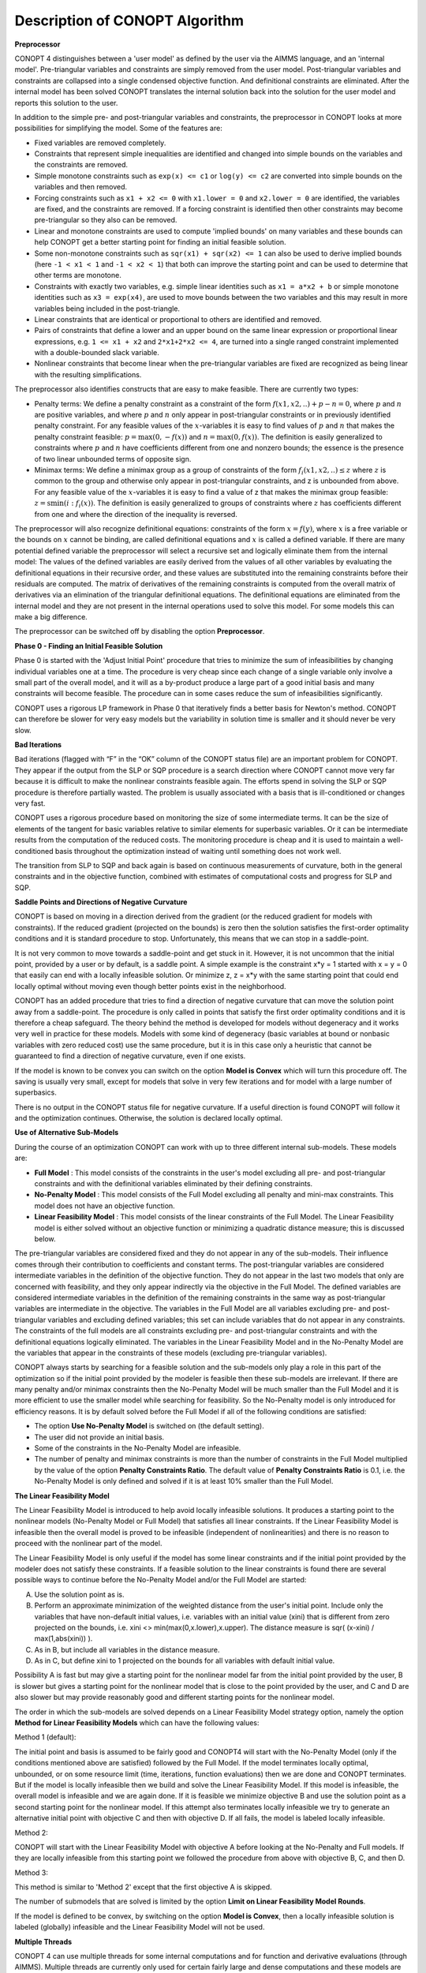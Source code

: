 

.. _CONOPT_Description_of_CONOPT_Algorithm:


Description of CONOPT Algorithm
===============================

**Preprocessor** 

CONOPT 4 distinguishes between a 'user model' as defined by the user via the AIMMS language, and an 'internal model'. Pre-triangular variables and constraints are simply removed from
the user model. Post-triangular variables and constraints are collapsed into a single condensed objective function. And definitional constraints are eliminated. After the internal model
has been solved CONOPT translates the internal solution back into the solution for the user model and reports this solution to the user.



In addition to the simple pre- and post-triangular variables and constraints, the preprocessor in CONOPT looks at more possibilities for simplifying the model. Some of the features are:




*   Fixed variables are removed completely.
*   Constraints that represent simple inequalities are identified and changed into simple bounds on the variables and the constraints are removed.
*   Simple monotone constraints such as ``exp(x) <= c1`` or ``log(y) <= c2`` are converted into simple bounds on the variables and then removed.
*   Forcing constraints such as ``x1 + x2 <= 0`` with ``x1.lower = 0`` and ``x2.lower = 0`` are identified, the variables are fixed, and the constraints are removed. If a
    forcing constraint is identified then other constraints may become pre-triangular so they also can be removed.
*   Linear and monotone constraints are used to compute 'implied bounds' on many variables and these bounds can help CONOPT get a better starting point for finding an initial feasible solution.
*   Some non-monotone constraints such as ``sqr(x1) + sqr(x2) <= 1`` can also be used to derive implied bounds (here ``-1 < x1 < 1`` and ``-1 < x2 < 1``) that both can improve
    the starting point and can be used to determine that other terms are monotone.
*   Constraints with exactly two variables, e.g. simple linear identities such as ``x1 = a*x2 + b`` or simple monotone identities such as ``x3 = exp(x4)``, are used to move bounds
    between the two variables and this may result in more variables being included in the post-triangle.
*   Linear constraints that are identical or proportional to others are identified and removed.
*   Pairs of constraints that define a lower and an upper bound on the same linear expression or proportional linear expressions, e.g. ``1 <= x1 + x2`` and ``2*x1+2*x2 <= 4``,
    are turned into a single ranged constraint implemented with a double-bounded slack variable.
*   Nonlinear constraints that become linear when the pre-triangular variables are fixed are recognized as being linear with the resulting simplifications.



The preprocessor also identifies constructs that are easy to make feasible. There are currently two types:




*   Penalty terms: We define a penalty constraint as a constraint of the form :math:`f(x1,x2,..) + p - n = 0`, where :math:`p` and :math:`n` are positive variables, and where
    :math:`p` and :math:`n` only appear in post-triangular constraints or in previously identified penalty constraint. For any feasible values of the :math:`x`-variables it is easy
    to find values of :math:`p` and :math:`n` that makes the penalty constraint feasible: :math:`p = \max(0,-f(x))` and :math:`n = \max(0,f(x))`. The definition is
    easily generalized to constraints where :math:`p` and :math:`n` have coefficients different from one and nonzero bounds; the essence is the presence of two linear unbounded
    terms of opposite sign.
*   Minimax terms: We define a minimax group as a group of constraints of the form :math:`f_i(x1,x2,..) \leq z` where :math:`z` is common to the group and otherwise
    only appear in post-triangular constraints, and z is unbounded from above. For any feasible value of the :math:`x`-variables it is easy to find a value of z that makes the minimax
    group feasible: :math:`z = \text{smin}(i: f_i(x))`. The definition is easily generalized to groups of constraints where :math:`z` has coefficients different from one
    and where the direction of the inequality is reversed.



The preprocessor will also recognize definitional equations: constraints of the form :math:`x = f(y)`, where :math:`x` is a free variable or the bounds on :math:`x` cannot
be binding, are called definitional equations and :math:`x` is called a defined variable. If there are many potential defined variable the preprocessor will select a recursive
set and logically eliminate them from the internal model: The values of the defined variables are easily derived from the values of all other variables by evaluating
the definitional equations in their recursive order, and these values are substituted into the remaining constraints before their residuals are computed. The matrix
of derivatives of the remaining constraints is computed from the overall matrix of derivatives via an elimination of the triangular definitional equations. The
definitional equations are eliminated from the internal model and they are not present in the internal operations used to solve this model. For some models this can make a big difference.



The preprocessor can be switched off by disabling the option **Preprocessor**.



**Phase 0 - Finding an Initial Feasible Solution** 

Phase 0 is started with the 'Adjust Initial Point' procedure that tries to minimize the sum of infeasibilities by changing individual variables one at a time. The procedure is very cheap since each change of a single variable only involve a small part of the overall model, and it will as a by-product produce a large part of a good initial basis and many constraints will become feasible. The procedure can in some cases reduce the sum of infeasibilities significantly.



CONOPT uses a rigorous LP framework in Phase 0 that iteratively finds a better basis for Newton's method. CONOPT can therefore be slower for very easy models but the variability in solution time is smaller and it should never be very slow.



**Bad Iterations** 

Bad iterations (flagged with “F” in the “OK” column of the CONOPT status file) are an important problem for CONOPT. They appear if the output from the SLP or SQP procedure is a search direction where CONOPT cannot move very far because it is difficult to make the nonlinear constraints feasible again. The efforts spend in solving the SLP or SQP procedure is therefore partially wasted. The problem is usually associated with a basis that is ill-conditioned or changes very fast.



CONOPT uses a rigorous procedure based on monitoring the size of some intermediate terms. It can be the size of elements of the tangent for basic variables relative to similar elements for superbasic variables. Or it can be intermediate results from the computation of the reduced costs. The monitoring procedure is cheap and it is used to maintain a well-conditioned basis throughout the optimization instead of waiting until something does not work well.



The transition from SLP to SQP and back again is based on continuous measurements of curvature, both in the general constraints and in the objective function, combined with estimates of computational costs and progress for SLP and SQP.



**Saddle Points and Directions of Negative Curvature** 

CONOPT is based on moving in a direction derived from the gradient (or the reduced gradient for models with constraints). If the reduced gradient (projected on the bounds) is zero then the solution satisfies the first-order optimality conditions and it is standard procedure to stop. Unfortunately, this means that we can stop in a saddle-point.



It is not very common to move towards a saddle-point and get stuck in it. However, it is not uncommon that the initial point, provided by a user or by default, is a saddle point. A simple example is the constraint x*y = 1 started with x = y = 0 that easily can end with a locally infeasible solution. Or minimize z, z = x*y with the same starting point that could end locally optimal without moving even though better points exist in the neighborhood.



CONOPT has an added procedure that tries to find a direction of negative curvature that can move the solution point away from a saddle-point. The procedure is only called in points that satisfy the first order optimality conditions and it is therefore a cheap safeguard. The theory behind the method is developed for models without degeneracy and it works very well in practice for these models. Models with some kind of degeneracy (basic variables at bound or nonbasic variables with zero reduced cost) use the same procedure, but it is in this case only a heuristic that cannot be guaranteed to find a direction of negative curvature, even if one exists.



If the model is known to be convex you can switch on the option **Model is Convex**  which will turn this procedure off. The saving is usually very small, except for models that solve in very few iterations and for model with a large number of superbasics.



There is no output in the CONOPT status file for negative curvature. If a useful direction is found CONOPT will follow it and the optimization continues. Otherwise, the solution is declared locally optimal.



**Use of Alternative Sub-Models** 

During the course of an optimization CONOPT can work with up to three different internal sub-models. These models are:




*   **Full Model** : This model consists of the constraints in the user's model excluding all pre- and post-triangular constraints and with the definitional variables eliminated by their defining constraints.
*   **No-Penalty Model** : This model consists of the Full Model excluding all penalty and mini-max constraints. This model does not have an objective function.
*   **Linear Feasibility Model** : This model consists of the linear constraints of the Full Model. The Linear Feasibility model is either solved without an objective function or minimizing a quadratic distance measure; this is discussed below.



The pre-triangular variables are considered fixed and they do not appear in any of the sub-models. Their influence comes through their contribution to coefficients and constant terms. The post-triangular variables are considered intermediate variables in the definition of the objective function. They do not appear in the last two models that only are concerned with feasibility, and they only appear indirectly via the objective in the Full Model. The defined variables are considered intermediate variables in the definition of the remaining constraints in the same way as post-triangular variables are intermediate in the objective. The variables in the Full Model are all variables excluding pre- and post-triangular variables and excluding defined variables; this set can include variables that do not appear in any constraints. The constraints of the full models are all constraints excluding pre- and post-triangular constraints and with the definitional equations logically eliminated. The variables in the Linear Feasibility Model and in the No-Penalty Model are the variables that appear in the constraints of these models (excluding pre-triangular variables).



CONOPT always starts by searching for a feasible solution and the sub-models only play a role in this part of the optimization so if the initial point provided by the modeler is feasible then these sub-models are irrelevant. If there are many penalty and/or minimax constraints then the No-Penalty Model will be much smaller than the Full Model and it is more efficient to use the smaller model while searching for feasibility. So the No-Penalty model is only introduced for efficiency reasons. It is by default solved before the Full Model if all of the following conditions are satisfied:




*   The option **Use No-Penalty Model**  is switched on (the default setting).
*   The user did not provide an initial basis.
*   Some of the constraints in the No-Penalty Model are infeasible.
*   The number of penalty and minimax constraints is more than the number of constraints in the Full Model multiplied by the value of the option **Penalty Constraints Ratio**. The default value of **Penalty Constraints Ratio**  is 0.1, i.e. the No-Penalty Model is only defined and solved if it is at least 10% smaller than the Full Model.



**The Linear Feasibility Model** 

The Linear Feasibility Model is introduced to help avoid locally infeasible solutions. It produces a starting point to the nonlinear models (No-Penalty Model or Full Model) that satisfies all linear constraints. If the Linear Feasibility Model is infeasible then the overall model is proved to be infeasible (independent of nonlinearities) and there is no reason to proceed with the nonlinear part of the model.



The Linear Feasibility Model is only useful if the model has some linear constraints and if the initial point provided by the modeler does not satisfy these constraints. If a feasible solution to the linear constraints is found there are several possible ways to continue before the No-Penalty Model and/or the Full Model are started:




A.  Use the solution point as is.
B.  Perform an approximate minimization of the weighted distance from the user's initial point. Include only the variables that have non-default initial values, i.e. variables with an initial value (xini) that is different from zero projected on the bounds, i.e. xini <> min(max(0,x.lower),x.upper). The distance measure is sqr( (x-xini) / max(1,abs(xini)) ).
C.  As in B, but include all variables in the distance measure.
D.  As in C, but define xini to 1 projected on the bounds for all variables with default initial value.



Possibility A is fast but may give a starting point for the nonlinear model far from the initial point provided by the user, B is slower but gives a starting point for the nonlinear model that is close to the point provided by the user, and C and D are also slower but may provide reasonably good and different starting points for the nonlinear model.



The order in which the sub-models are solved depends on a Linear Feasibility Model strategy option, namely the option **Method for Linear Feasibility Models**  which can have the following values:



Method 1 (default):

The initial point and basis is assumed to be fairly good and CONOPT4 will start with the No-Penalty Model (only if the conditions mentioned above are satisfied) followed by the Full Model. If the model terminates locally optimal, unbounded, or on some resource limit (time, iterations, function evaluations) then we are done and CONOPT terminates. But if the model is locally infeasible then we build and solve the Linear Feasibility Model. If this model is infeasible, the overall model is infeasible and we are again done. If it is feasible we minimize objective B and use the solution point as a second starting point for the nonlinear model. If this attempt also terminates locally infeasible we try to generate an alternative initial point with objective C and then with objective D. If all fails, the model is labeled locally infeasible.



Method 2:

CONOPT will start with the Linear Feasibility Model with objective A before looking at the No-Penalty and Full models. If they are locally infeasible from this starting point we followed the procedure from above with objective B, C, and then D.



Method 3:

This method is similar to 'Method 2' except that the first objective A is skipped.



The number of submodels that are solved is limited by the option **Limit on Linear Feasibility Model Rounds**.



If the model is defined to be convex, by switching on the option **Model is Convex**, then a locally infeasible solution is labeled (globally) infeasible and the Linear Feasibility Model will not be used.



**Multiple Threads** 

CONOPT 4 can use multiple threads for some internal computations and for function and derivative evaluations (through AIMMS). Multiple threads are currently only used for certain fairly large and dense computations and these models are quite rare. In addition, multiple threads have a quite high overhead and they are therefore only useful for fairly large models. Currently the best improvements have been for very large models with more than 100,000 variables or constraints. It is the intention to implement multiple threads into more parts of CONOPT in the future. The amount of threads used by CONOPT is controlled by the option **Thread Limit**.



**Learn more about** 

*	:ref:`option-CONOPT-limit_on_linear_feasibility_model_rounds`  
*	:ref:`option-CONOPT-method_for_linear_feasibility_models` 
*	:ref:`option-CONOPT-model_is_convex` 
*	:ref:`option-CONOPT-penalty_constraints_ratio`  
*	:ref:`option-CONOPT-preprocessor` 
*	:ref:`option-CONOPT-thread_limit` 
*	:ref:`option-CONOPT-use_no-penalty_model`  
